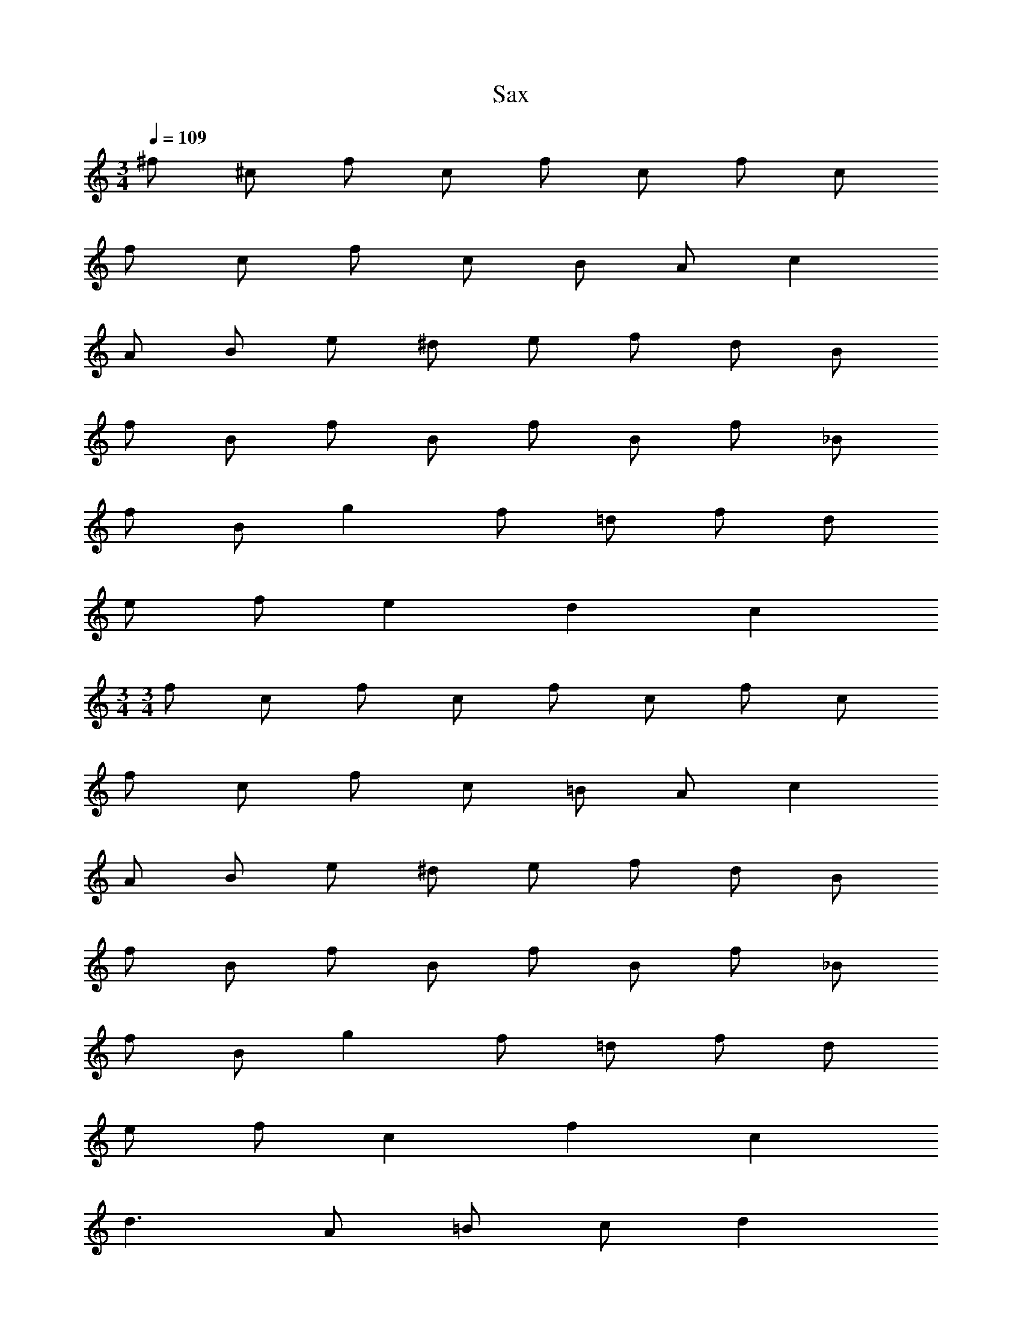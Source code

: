 X: 1
T: Sax
Z: ABC Generated by Starbound Composer v0.8.6
L: 1/4
M: 3/4
Q: 1/4=109
K: C
^f/ ^c/ f/ c/ f/ c/ f/ c/ 
f/ c/ f/ c/ B/ A/ c 
A/ B/ e/ ^d/ e/ f/ d/ B/ 
f/ B/ f/ B/ f/ B/ f/ _B/ 
f/ B/ g f/ =d/ f/ d/ 
e/ f/ e d c 
M: 3/4
M: 3/4
f/ c/ f/ c/ f/ c/ f/ c/ 
f/ c/ f/ c/ =B/ A/ c 
A/ B/ e/ ^d/ e/ f/ d/ B/ 
f/ B/ f/ B/ f/ B/ f/ _B/ 
f/ B/ g f/ =d/ f/ d/ 
e/ f/ c f c 
d3/ A/ =B/ c/ d 
c d A3/ B/ 
A/ G/ ^F f e 
d3/ A/ B/ c/ d 
c d f3/ g/ 
f/ e/ d e c 
d3/ A/ B/ c/ d 
c d A3/ B/ 
A/ G/ F f e 
d3/ A/ B/ c/ d 
c d f/ d/ f/ d/ 
e/ f/ e d c 
M: 6/8
A3/ a3/ e3 
d3/ a3/ A3 
A3/ B3/ a5/ 
b/ a3/ e3/ d3 
A3/ a3/ e3 
d3/ a3/ A3 
A3/ B3/ a5/ 
b/ a3/ e3/ d3 
A3/ a f/ e 
d/ c d/ e b/4 c'/4 ^c'/ 
=c'/ b/ a3 
B3/ a f/ e 
d/ e f/ c3/ e3/ 
e d/ c d/ A3/ 
a f/ e d/ c 
d/ e b/4 c'/4 ^c'/ =c'/ b/ a3 
B3/ a f/ e 
d/ e f/ c3/ e3/ 
e d/ c d/ A 
D/ E D/ z D/ E 
D/ z D/ E G/ F 
E/ D A,/ A D/ E 
D/ z D/ E D/ z 
D/ E G/ F E/ D z/ 
A D/ E D/ z 
D/ E F/4 E/4 A3 

